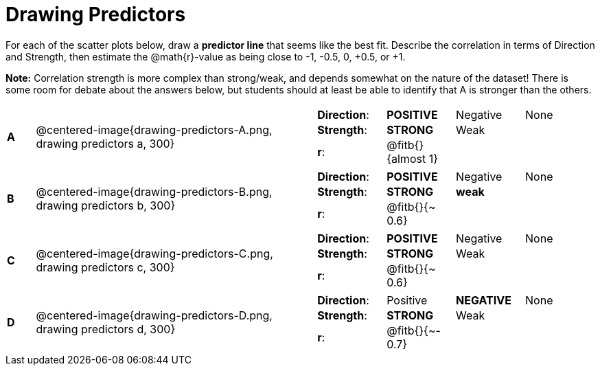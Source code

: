 = Drawing Predictors

++++
<style>
img { width: 230px; }
td { margin: 0; padding: 0; }
</style>
++++

For each of the scatter plots below, draw a *predictor line* that seems like the best fit. Describe the correlation in terms of Direction and Strength, then estimate the @math{r}-value as being close to -1, -0.5, 0, +0.5, or +1.

*Note:* Correlation strength is more complex than strong/weak, and depends somewhat on the nature of the dataset! There is some room for debate about the answers below, but students should at least be able to identify that A is stronger than the others.

[cols=".^1a,10a,10a",stripes="none"]
|===

| *A*
| @centered-image{drawing-predictors-A.png, drawing predictors a, 300}
|
[cols="1a,1a,1a,1a",stripes="none",frame="none",grid="none"]
!===
! *Direction*: 	! *POSITIVE* 	! Negative 	! None
! *Strength*: 	! *STRONG* 		! Weak 		!
! *r*: 			! @fitb{}{almost 1}!		!
!===

| *B*
| @centered-image{drawing-predictors-B.png, drawing predictors b, 300}
|
[cols="1a,1a,1a,1a",stripes="none",frame="none",grid="none"]
!===
! *Direction*: 	! *POSITIVE* 	! Negative 	! None
! *Strength*: 	! *STRONG* 		! *weak* 	!
! *r*: 			! @fitb{}{~ 0.6}!		!
!===

| *C*
| @centered-image{drawing-predictors-C.png, drawing predictors c, 300}
|
[cols="1a,1a,1a,1a",stripes="none",frame="none",grid="none"]
!===
! *Direction*: 	! *POSITIVE* 	! Negative 	! None
! *Strength*: 	! *STRONG* 		! Weak 		!
! *r*: 			! @fitb{}{~ 0.6}!		!
!===

| *D*
| @centered-image{drawing-predictors-D.png, drawing predictors d, 300}
|
[cols="1a,1a,1a,1a",stripes="none",frame="none",grid="none"]
!===
! *Direction*: 	! Positive 		! *NEGATIVE*! None
! *Strength*: 	! *STRONG* 		! Weak 		!
! *r*: 			! @fitb{}{~- 0.7}!		!
!===

|===
